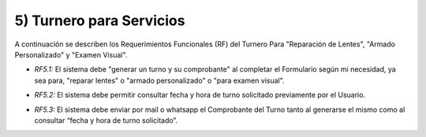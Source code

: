 
5) Turnero para Servicios
~~~~~~~~~~~~~~~~~~~~~~~~~

A continuación se describen los Requerimientos Funcionales (RF) del Turnero Para "Reparación de Lentes", "Armado Personalizado" y "Examen Visual".

+ *RF5.1:* El sistema debe "generar un turno y su comprobante" al completar el Formulario según mi necesidad, ya sea para, "reparar lentes" o "armado personalizado" o "para examen visual".

* *RF5.2:* El sistema debe permitir consultar fecha y hora de turno solicitado previamente por el Usuario.

+ *RF5.3:* El sistema debe enviar por mail o whatsapp el Comprobante del Turno tanto al generarse el mismo como al consultar “fecha y hora de turno solicitado”.




